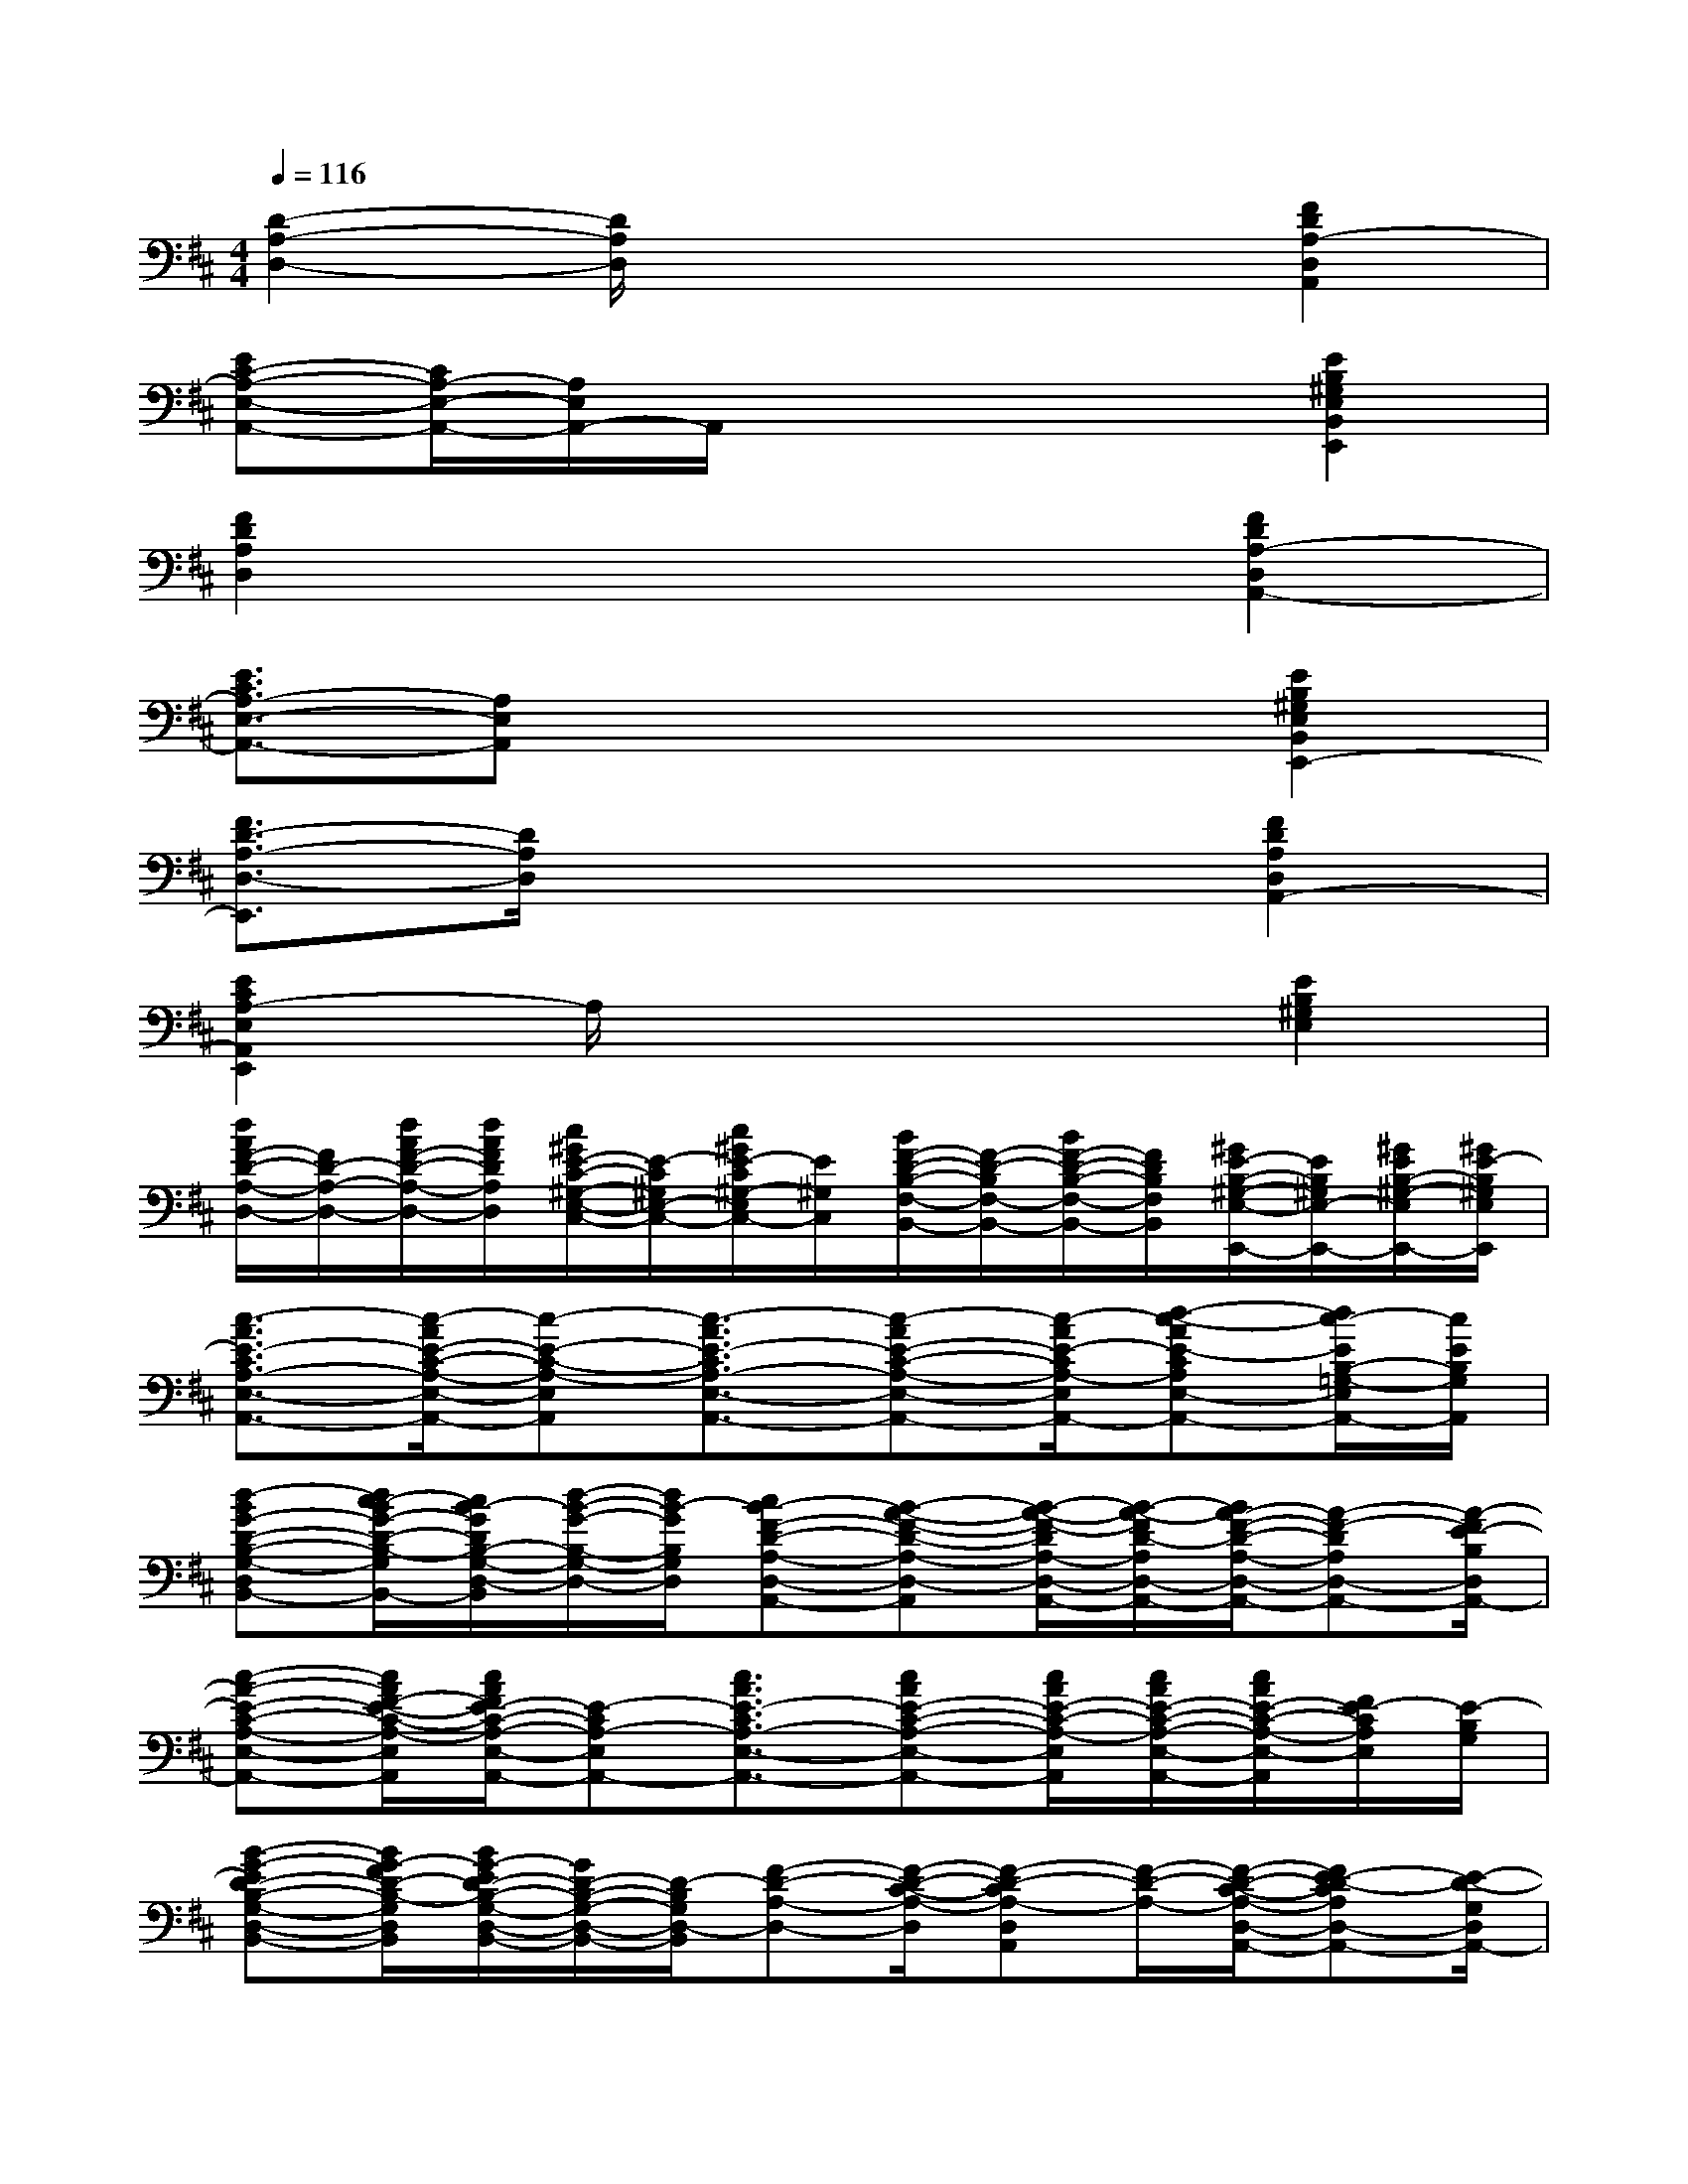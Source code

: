 X:1
T:
M:4/4
L:1/8
Q:1/4=116
K:D%2sharps
V:1
[D2-A,2-D,2-][D/2A,/2D,/2]x3x/2[F2D2A,2-D,2A,,2]|
[EC-A,-E,-A,,-][C/2A,/2-E,/2-A,,/2-][A,/2E,/2A,,/2-]A,,/2x3x/2[E2B,2^G,2E,2B,,2E,,2]|
[F2D2A,2D,2]x4[F2D2A,2-D,2A,,2-]|
[E3/2C3/2A,3/2-E,3/2-A,,3/2-][A,E,A,,]x3x/2[E2B,2^G,2E,2B,,2E,,2-]|
[F3/2D3/2-A,3/2-D,3/2-E,,3/2][D/2A,/2D,/2]x4[F2D2A,2D,2A,,2-]|
[E2C2A,2-E,2A,,2E,,2]A,/2x3x/2[E2B,2^G,2E,2]|
[d/2A/2F/2-D/2-A,/2-D,/2-][F/2D/2-A,/2-D,/2-][d/2A/2F/2-D/2-A,/2-D,/2-][d/2A/2F/2D/2A,/2D,/2][c/2^G/2E/2-C/2-^G,/2-E,/2-C,/2-][E/2-C/2^G,/2E,/2-C,/2-][c/2^G/2E/2-C/2^G,/2-E,/2C,/2-][E/2^G,/2C,/2][B/2F/2-D/2-B,/2-F,/2-B,,/2-][F/2-D/2-B,/2F,/2-B,,/2-][B/2F/2-D/2-B,/2-F,/2-B,,/2-][F/2D/2B,/2F,/2B,,/2][^G/2E/2-B,/2-^G,/2-E,/2-E,,/2-][E/2B,/2^G,/2E,/2-E,,/2-][^G/2E/2B,/2-^G,/2-E,/2E,,/2-][^G/2E/2-B,/2^G,/2E,/2E,,/2]|
[c3/2-A3/2E3/2-C3/2A,3/2-E,3/2-A,,3/2-][c/2-A/2E/2-C/2-A,/2-E,/2-A,,/2-][c-E-C-A,-E,A,,][c3/2-A3/2E3/2-C3/2A,3/2-E,3/2-A,,3/2-][c-AE-C-A,-E,-A,,-][c/2-A/2E/2-C/2A,/2-E,/2A,,/2-][d-c-AE-CA,E,-A,,-][d/2c/2-E/2B,/2-=G,/2-E,/2A,,/2-][c/2E/2B,/2G,/2A,,/2]|
[d-BG-D-B,-G,-D,-B,,-][d/2c/2-B/2G/2-D/2-B,/2-G,/2D,/2B,,/2-][c/2B/2-G/2D/2B,/2-G,/2-D,/2-B,,/2][d/2-B/2-G/2-B,/2-G,/2-D,/2-][d/2B/2-G/2B,/2G,/2D,/2][cB-F-D-A,-D,-A,,-][B-A-F-D-A,-D,-A,,][B/2-A/2-F/2-D/2A,/2-D,/2-A,,/2-][B/2-A/2-F/2D/2-A,/2D,/2-A,,/2-][B/2A/2-F/2-D/2-A,/2-D,/2-A,,/2-][A-F-DA,D,-A,,-][A/2-F/2E/2-B,/2D,/2A,,/2-]|
[c-A-E-C-A,-E,-A,,-][c/2A/2F/2-E/2-C/2-A,/2-E,/2A,,/2][c/2A/2F/2E/2-C/2-A,/2-E,/2-A,,/2-][E-CA,-E,A,,-][c3/2A3/2E3/2-C3/2A,3/2-E,3/2-A,,3/2-][cAE-C-A,-E,-A,,-][c/2A/2E/2-C/2-A,/2-E,/2A,,/2][c/2A/2E/2-C/2-A,/2-E,/2-A,,/2-][c/2A/2E/2-C/2-A,/2-E,/2-A,,/2][F/2E/2-C/2A,/2E,/2][E/2-B,/2G,/2]|
[B-G-ED-B,-G,-D,-B,,-][B/2G/2-F/2D/2-B,/2-G,/2D,/2B,,/2][B/2G/2-E/2D/2-B,/2-G,/2-D,/2-B,,/2-][G/2D/2-B,/2-G,/2-D,/2-B,,/2-][D/2-B,/2G,/2D,/2-B,,/2][F-D-A,-D,-][F/2-D/2-C/2-A,/2-D,/2][F-D-CA,-D,A,,][F/2-D/2-A,/2-][F/2-D/2-C/2-A,/2-D,/2-A,,/2-][FE-D-CA,D,-A,,-][E/2-D/2-G,/2D,/2A,,/2-]|
[c-A-E-DC-A,-E,-A,,-][c/2A/2E/2-C/2-A,/2-E,/2A,,/2-][c/2A/2E/2-C/2-A,/2-E,/2-A,,/2-][E-CA,E,A,,-][c3/2A3/2E3/2-C3/2-A,3/2-E,3/2A,,3/2-][cAE-C-A,-E,A,,][c/2A/2E/2-C/2-A,/2-E,/2-A,,/2-][c/2A/2E/2-D/2-C/2-A,/2-E,/2-A,,/2-][c/2A/2E/2-D/2-C/2A,/2-E,/2A,,/2-][E/2-D/2-B,/2-A,/2A,,/2][G/2-E/2D/2-B,/2-G,/2D,/2]|
[B3/2G3/2-D3/2-C3/2-B,3/2-G,3/2-D,3/2B,,3/2G,,3/2-][B/2G/2-D/2C/2-B,/2-G,/2-D,/2-B,,/2-G,,/2-][G/2C/2-B,/2-G,/2-D,/2-B,,/2G,,/2][C/2-B,/2G,/2D,/2][F-D-C-B,A,-D,-][F/2-D/2-C/2-A,/2-D,/2][F/2-D/2-C/2A,/2-D,/2-][F/2-D/2-B,/2-A,/2-D,/2][F/2-D/2-B,/2A,/2-][F-D-A,-D,-A,,-][F/2D/2A,/2-F,/2-D,/2-A,,/2-][E/2D/2B,/2A,/2-G,/2F,/2D,/2A,,/2-]|
[c-A-E-C-A,-E,-A,,-][c/2A/2E/2-C/2A,/2-F,/2-E,/2-A,,/2-][c/2A/2E/2-C/2-A,/2-F,/2E,/2-A,,/2-][E-C-A,E,-A,,-][c3/2A3/2E3/2-C3/2-A,3/2-E,3/2-A,,3/2][cAE-C-A,-E,-A,,-][c/2A/2E/2-C/2-A,/2-E,/2-A,,/2-][c/2A/2-E/2-C/2-A,/2-E,/2-A,,/2-][c/2A/2E/2C/2A,/2-E,/2-A,,/2-][E/2A,/2E,/2-A,,/2-][E/2B,/2-G,/2E,/2-D,/2A,,/2]|
[B3/2G3/2-D3/2-B,3/2-G,3/2E,3/2-D,3/2-B,,3/2G,,3/2-][B/2G/2-D/2B,/2-G,/2-E,/2D,/2-B,,/2-G,,/2-][G/2B,/2-G,/2-D,/2-B,,/2G,,/2][B,/2G,/2D,/2-][F-D-A,-D,-A,,-][F3/2D3/2-A,3/2-D,3/2-C,3/2A,,3/2-][F/2-D/2A,/2-D,/2-A,,/2-][F/2-D/2-A,/2-D,/2-C,/2-A,,/2-][FDA,E,-D,-C,A,,-][E/2-B,/2G,/2E,/2D,/2-A,,/2-]|
[c-A-E-C-A,-E,-D,A,,-][c/2A/2E/2-C/2-A,/2-E,/2-A,,/2-][c/2A/2E/2-C/2-A,/2-E,/2-A,,/2-][E-C-A,-E,A,,-][c3/2A3/2E3/2-C3/2-A,3/2-E,3/2A,,3/2-][c/2A/2-E/2-C/2-A,/2-E,/2-A,,/2-][c/2A/2E/2-C/2-A,/2-E,/2-A,,/2-][c/2A/2E/2-C/2-A,/2-E,/2-A,,/2-][c/2A/2-E/2-C/2-A,/2-E,/2-A,,/2-][c/2A/2E/2-C/2-A,/2E,/2A,,/2-][E/2C/2A,/2E,/2A,,/2-][G/2E/2B,/2G,/2A,,/2-]